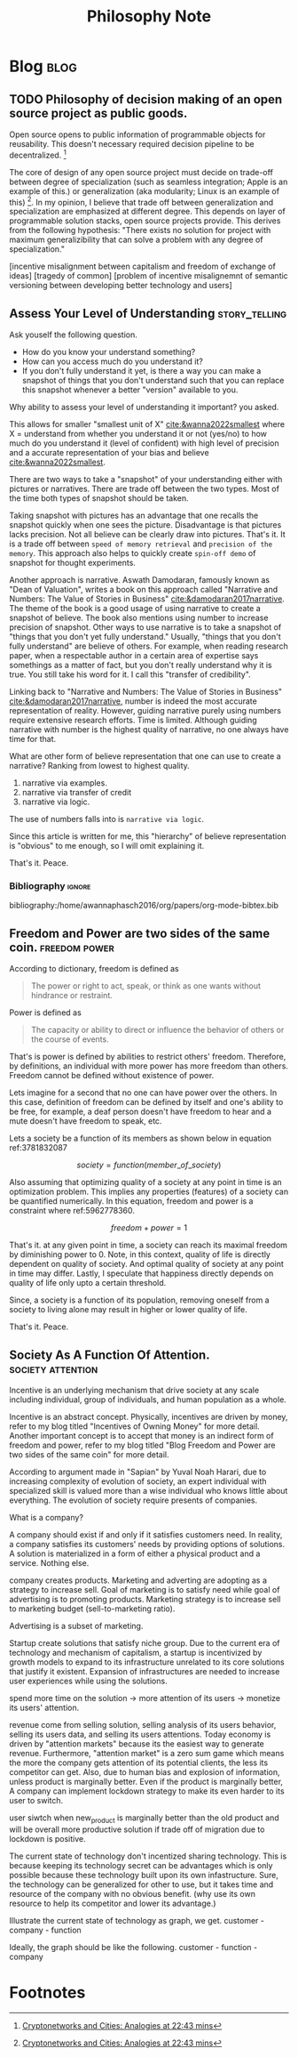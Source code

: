 #+TITLE: Philosophy Note
#+hugo_base_dir: /home/awannaphasch2016/org/projects/sideprojects/website/my-website/hugo/quickstart
#+filetags: philosophy


* Blog :blog:
:PROPERTIES:
:ID:       2d79e42c-518a-42ba-881e-513d3e245ef7
:END:
** TODO Philosophy of decision making of an open source project as public goods.
:PROPERTIES:
:ID:       c8fe0a23-ab74-4492-b698-b3b1eab272f2
:END:

Open source opens to public information of programmable objects for reusability. This doesn't necessary required decision pipeline to be decentralized. [fn:2]

The core of design of any open source project must decide on trade-off between degree of specialization (such as seamless integration; Apple is an example of this.) or generalization (aka modularity; Linux is an example of this) [fn:2]. In my opinion, I believe that trade off between generalization and specialization are emphasized at different degree. This depends on layer of programmable solution stacks, open source projects provide. This derives from the following hypothesis: "There exists no solution for project with maximum generalizibility that can solve a problem with any degree of specialization."

[incentive misalignment between capitalism and freedom of exchange of ideas]
[tragedy of common]
[problem of incentive misalignemnt of semantic versioning between developing better technology and users]

** Assess Your Level of Understanding :story_telling:
:PROPERTIES:
:ID:       f1d0f95b-b3ce-4136-8103-2ecbe85c1f97
:EXPORT_FILE_NAME: Assess Your Level of Understanding
:END:

Ask youself the following question.
- How do you know your understand something?
- How can you access much do you understand it?
- If you don't fully understand it yet, is there a way you can make a snapshot of things that you don't understand such that you can replace this snapshot whenever a better "version" available to you.

Why ability to assess your level of understanding it important? you asked.

This allows for smaller "smallest unit of X" [[cite:&wanna2022smallest]] where X = understand from whether you understand it or not (yes/no) to how much do you understand it (level of confident) with high level of precision and a accurate representation of your bias and believe [[cite:&wanna2022smallest]].

There are two ways to take a "snapshot" of your understanding either with pictures or narratives. There are trade off between the two types. Most of the time both types of snapshot should be taken.

Taking snapshot with pictures has an advantage that one recalls the snapshot quickly when one sees the picture. Disadvantage is that pictures lacks precision. Not all believe can be clearly draw into pictures. That's it. It is a trade off between =speed of memory retrieval= and =precision of the memory=. This approach also helps to quickly create =spin-off demo= of snapshot for thought experiments.

Another approach is narrative. Aswath Damodaran, famously known as "Dean of Valuation", writes a book on this approach called "Narrative and Numbers: The Value of Stories in Business" [[cite:&damodaran2017narrative]]. The theme of the book is a good usage of using narrative to create a snapshot of believe. The book also mentions using number to increase precision of snapshot. Other ways to use narrative is to take a snapshot of "things that you don't yet fully understand." Usually, "things that you don't fully understand" are believe of others. For example, when reading research paper, when a respectable author in a certain area of expertise says somethings as a matter of fact, but you don't really understand why it is true. You still take his word for it. I call this "transfer of credibility".

Linking back to "Narrative and Numbers: The Value of Stories in Business" [[cite:&damodaran2017narrative]], number is indeed the most accurate representation of reality. However, guiding narrative purely using numbers require extensive research efforts. Time is limited. Although guiding narrative with number is the highest quality of narrative, no one always have time for that.

What are other form of believe representation that one can use to create a narrative? Ranking from lowest to highest quality.
1. narrative via examples.
2. narrative via transfer of credit
3. narrative via logic.

The use of numbers falls into is =narrative via logic=.

Since this article is written for me, this "hierarchy" of believe representation is "obvious" to me enough, so I will omit explaining it.

That's it.
Peace.

*** Bibliography :ignore:
:PROPERTIES:
:ID:       20e6d0d9-b138-4804-a25b-f1c7deb56b55
:END:
bibliography:/home/awannaphasch2016/org/papers/org-mode-bibtex.bib

** Freedom and Power are two sides of the same coin. :freedom:power:
:PROPERTIES:
:ID:       81a5be55-771e-4700-a97f-a630ff331bd9
:EXPORT_FILE_NAME: Freedom and Power are two sides of the same coin
:END:
According to dictionary, freedom is defined as
#+BEGIN_QUOTE
The power or right to act, speak, or think as one wants without hindrance or restraint.
#+END_QUOTE

Power is defined as
#+BEGIN_QUOTE
The capacity or ability to direct or influence the behavior of others or the course of events.
#+END_QUOTE

That's is power is defined by abilities to restrict others' freedom. Therefore, by definitions, an individual with more power has more freedom than others. Freedom cannot be defined without existence of power.

Lets imagine for a second that no one can have power over the others. In this case, definition of freedom can be defined by itself and one's ability to be free, for example, a deaf person doesn't have freedom to hear and a mute doesn't have freedom to speak, etc.

Lets a society be a function of its members as shown below in equation ref:3781832087
#+name: 3781832087
$$
society = function(member\_of\_society)
$$

Also assuming that optimizing quality of a society at any point in time is an optimization problem. This implies any properties (features) of a society can be quantified numerically. In this equation, freedom and power is a constraint where ref:5962778360.

#+name: 5962778360
$$
freedom + power = 1
$$

That's it. at any given point in time, a society can reach its maximal freedom by diminishing power to 0. Note, in this context, quality of life is directly dependent on quality of society. And optimal quality of society at any point in time may differ. Lastly, I speculate that happiness directly depends on quality of life only upto a certain threshold.

Since, a society is a function of its population, removing oneself from a society to living alone may result in higher or lower quality of life.

That's it.
Peace.

** Society As A Function Of Attention. :society:attention:
:PROPERTIES:
:ID:       8431506c-aff8-4c87-805e-d8d7731a09ed
:EXPORT_FILE_NAME: Society As A Function Of Attention.
:END:

Incentive is an underlying mechanism that drive society at any scale including individual, group of individuals, and human population as a whole.

Incentive is an abstract concept. Physically, incentives are driven by money, refer to my blog titled "Incentives of Owning Money" for more detail. Another important concept is to accept that money is an indirect form of freedom and power, refer to my blog titled "Blog Freedom and Power are two sides of the same coin" for more detail.

According to argument made in "Sapian" by Yuval Noah Harari, due to increasing complexity of evolution of society, an expert individual with specialized skill is valued more than a wise individual who knows little about everything. The evolution of society require presents of companies.

What is a company?

A company should exist if and only if it satisfies customers need. In reality, a company satisfies its customers' needs by providing options of solutions. A solution is materialized in a form of either a physical product and a service. Nothing else.

company creates products.
Marketing and adverting are adopting as a strategy to increase sell. Goal of marketing is to satisfy need while goal of advertising is to promoting products.
Marketing strategy is to increase sell to marketing budget (sell-to-marketing ratio).


Advertising is a subset of marketing.

Startup create solutions that satisfy niche group. Due to the current era of technology and mechanism of capitalism, a startup is incentivized by growth models to expand to its infrastructure unrelated to its core solutions that justify it existent. Expansion of infrastructures are needed to increase user experiences while using the solutions.

spend more time on the solution -> more attention of its users -> monetize its users' attention.

revenue come from selling solution, selling analysis of its users behavior, selling its users data, and selling its users attentions. Today economy is driven by "attention markets" because its the easiest way to generate revenue. Furthermore, "attention market" is a zero sum game which means the more the company gets attention of its potential clients, the less its competitor can get. Also, due to human bias and explosion of information, unless product is marginally better. Even if the product is marginally better, A company can implement lockdown strategy to make its even harder to its user to switch.

user siwtch when new_product is marginally better than the old product and will be overall more productive solution if trade off of migration due to lockdown is positive.

The current state of technology don't incentized sharing technology. This is because keeping its technology secret can be advantages which is only possible because these technology built upon its own infastructure. Sure, the technology can be generalized for other to use, but it takes time and resource of the company with no obvious benefit. (why use its own resource to help its competitor and lower its advantage.)

Illustrate the current state of technology as graph, we get.
customer - company - function

Ideally, the graph should be like the following.
customer - function - company



* Footnotes

[fn:2] [[https://youtu.be/VcuEm53f5GM?list=PLM4u6XbiXf5qXKZixrDpN3ZSwH_8UabPq&t=1363][Cryptonetworks and Cities: Analogies at 22:43 mins]]
[fn:1] [[https://www.youtube.com/watch?v=VcuEm53f5GM&list=PLM4u6XbiXf5qXKZixrDpN3ZSwH_8UabPq&index=25&ab_channel=a16z][Cryptonetworks and Cities: Analogies]]
